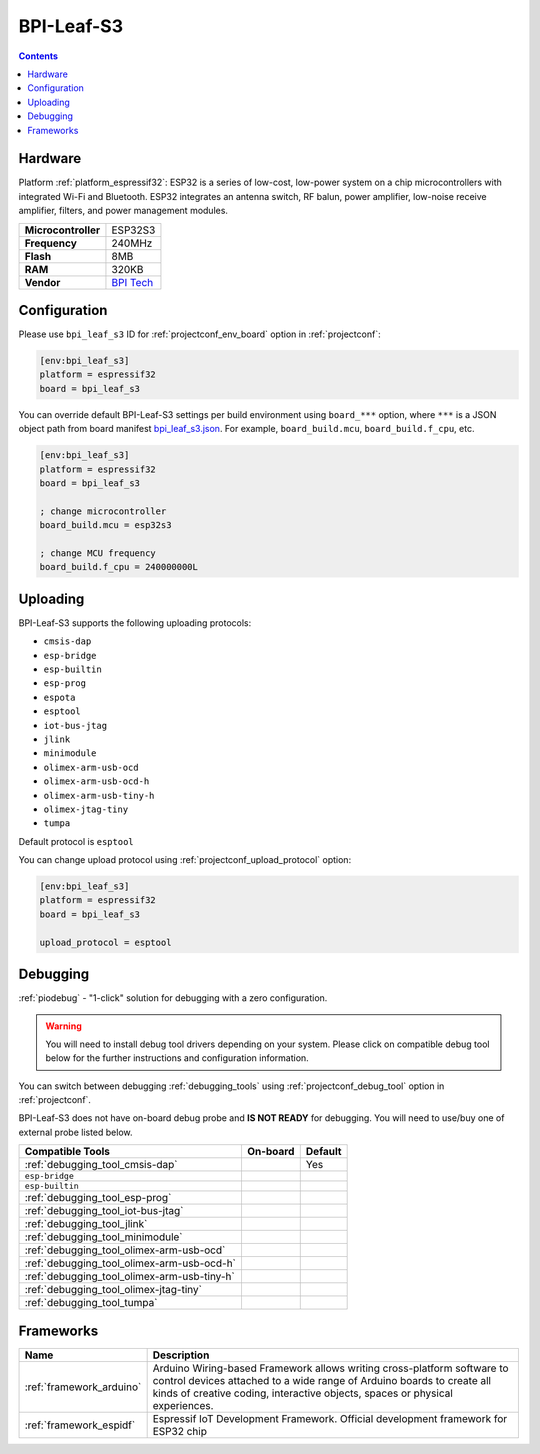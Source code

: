 ..  Copyright (c) 2014-present PlatformIO <contact@platformio.org>
    Licensed under the Apache License, Version 2.0 (the "License");
    you may not use this file except in compliance with the License.
    You may obtain a copy of the License at
       http://www.apache.org/licenses/LICENSE-2.0
    Unless required by applicable law or agreed to in writing, software
    distributed under the License is distributed on an "AS IS" BASIS,
    WITHOUT WARRANTIES OR CONDITIONS OF ANY KIND, either express or implied.
    See the License for the specific language governing permissions and
    limitations under the License.

.. _board_espressif32_bpi_leaf_s3:

BPI-Leaf-S3
===========

.. contents::

Hardware
--------

Platform :ref:`platform_espressif32`: ESP32 is a series of low-cost, low-power system on a chip microcontrollers with integrated Wi-Fi and Bluetooth. ESP32 integrates an antenna switch, RF balun, power amplifier, low-noise receive amplifier, filters, and power management modules.

.. list-table::

  * - **Microcontroller**
    - ESP32S3
  * - **Frequency**
    - 240MHz
  * - **Flash**
    - 8MB
  * - **RAM**
    - 320KB
  * - **Vendor**
    - `BPI Tech <https://wiki.banana-pi.org/BPI-Leaf-S3?utm_source=platformio.org&utm_medium=docs>`__


Configuration
-------------

Please use ``bpi_leaf_s3`` ID for :ref:`projectconf_env_board` option in :ref:`projectconf`:

.. code-block:: ini

  [env:bpi_leaf_s3]
  platform = espressif32
  board = bpi_leaf_s3

You can override default BPI-Leaf-S3 settings per build environment using
``board_***`` option, where ``***`` is a JSON object path from
board manifest `bpi_leaf_s3.json <https://github.com/platformio/platform-espressif32/blob/master/boards/bpi_leaf_s3.json>`_. For example,
``board_build.mcu``, ``board_build.f_cpu``, etc.

.. code-block:: ini

  [env:bpi_leaf_s3]
  platform = espressif32
  board = bpi_leaf_s3

  ; change microcontroller
  board_build.mcu = esp32s3

  ; change MCU frequency
  board_build.f_cpu = 240000000L


Uploading
---------
BPI-Leaf-S3 supports the following uploading protocols:

* ``cmsis-dap``
* ``esp-bridge``
* ``esp-builtin``
* ``esp-prog``
* ``espota``
* ``esptool``
* ``iot-bus-jtag``
* ``jlink``
* ``minimodule``
* ``olimex-arm-usb-ocd``
* ``olimex-arm-usb-ocd-h``
* ``olimex-arm-usb-tiny-h``
* ``olimex-jtag-tiny``
* ``tumpa``

Default protocol is ``esptool``

You can change upload protocol using :ref:`projectconf_upload_protocol` option:

.. code-block:: ini

  [env:bpi_leaf_s3]
  platform = espressif32
  board = bpi_leaf_s3

  upload_protocol = esptool

Debugging
---------

:ref:`piodebug` - "1-click" solution for debugging with a zero configuration.

.. warning::
    You will need to install debug tool drivers depending on your system.
    Please click on compatible debug tool below for the further
    instructions and configuration information.

You can switch between debugging :ref:`debugging_tools` using
:ref:`projectconf_debug_tool` option in :ref:`projectconf`.

BPI-Leaf-S3 does not have on-board debug probe and **IS NOT READY** for debugging. You will need to use/buy one of external probe listed below.

.. list-table::
  :header-rows:  1

  * - Compatible Tools
    - On-board
    - Default
  * - :ref:`debugging_tool_cmsis-dap`
    - 
    - Yes
  * - ``esp-bridge``
    - 
    - 
  * - ``esp-builtin``
    - 
    - 
  * - :ref:`debugging_tool_esp-prog`
    - 
    - 
  * - :ref:`debugging_tool_iot-bus-jtag`
    - 
    - 
  * - :ref:`debugging_tool_jlink`
    - 
    - 
  * - :ref:`debugging_tool_minimodule`
    - 
    - 
  * - :ref:`debugging_tool_olimex-arm-usb-ocd`
    - 
    - 
  * - :ref:`debugging_tool_olimex-arm-usb-ocd-h`
    - 
    - 
  * - :ref:`debugging_tool_olimex-arm-usb-tiny-h`
    - 
    - 
  * - :ref:`debugging_tool_olimex-jtag-tiny`
    - 
    - 
  * - :ref:`debugging_tool_tumpa`
    - 
    - 

Frameworks
----------
.. list-table::
    :header-rows:  1

    * - Name
      - Description

    * - :ref:`framework_arduino`
      - Arduino Wiring-based Framework allows writing cross-platform software to control devices attached to a wide range of Arduino boards to create all kinds of creative coding, interactive objects, spaces or physical experiences.

    * - :ref:`framework_espidf`
      - Espressif IoT Development Framework. Official development framework for ESP32 chip